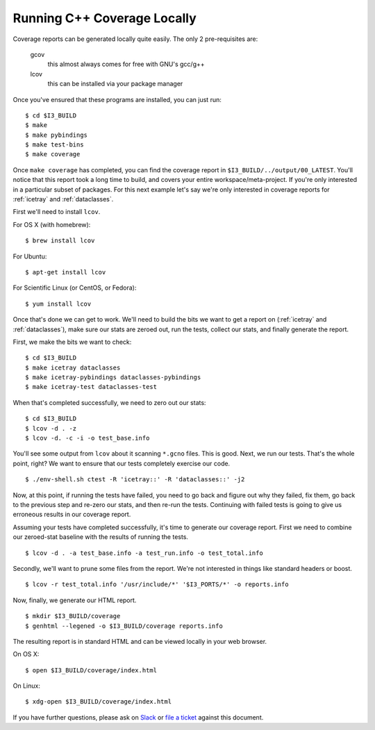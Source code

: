 .. -*- mode:rst; mode:flyspell; mode:fci; mode:auto-fill -*-

Running C++ Coverage Locally
============================

.. highlight:: console

Coverage reports can be generated locally quite easily. The only 2
pre-requisites are:

  gcov
    this almost always comes for free with GNU's gcc/g++
  lcov
    this can be installed via your package manager

Once you've ensured that these programs are installed, you can just
run::

  $ cd $I3_BUILD
  $ make
  $ make pybindings
  $ make test-bins
  $ make coverage

Once ``make coverage`` has completed, you can find the coverage report
in ``$I3_BUILD/../output/00_LATEST``. You'll notice that this report
took a long time to build, and covers your entire
workspace/meta-project. If you're only interested in a particular
subset of packages. For this next example let's say we're only
interested in coverage reports for :ref:`icetray` and
:ref:`dataclasses`.

First we'll need to install ``lcov``.

For OS X (with homebrew)::

  $ brew install lcov

For Ubuntu::

  $ apt-get install lcov

For Scientific Linux (or CentOS, or Fedora)::

  $ yum install lcov

Once that's done we can get to work. We'll need to build the bits we
want to get a report on (:ref:`icetray` and :ref:`dataclasses`), make sure our
stats are zeroed out, run the tests, collect our stats, and finally
generate the report.

First, we make the bits we want to check::

  $ cd $I3_BUILD
  $ make icetray dataclasses
  $ make icetray-pybindings dataclasses-pybindings
  $ make icetray-test dataclasses-test

When that's completed successfully, we need to zero out our stats::

  $ cd $I3_BUILD
  $ lcov -d . -z
  $ lcov -d. -c -i -o test_base.info

You'll see some output from ``lcov`` about it scanning ``*.gcno``
files. This is good. Next, we run our tests. That's the whole point,
right? We want to ensure that our tests completely exercise our code.

::

   $ ./env-shell.sh ctest -R 'icetray::' -R 'dataclasses::' -j2

Now, at this point, if running the tests have failed, you need to go
back and figure out why they failed, fix them, go back to the previous
step and re-zero our stats, and then re-run the tests. Continuing with
failed tests is going to give us erroneous results in our coverage
report.

Assuming your tests have completed successfully, it's time to generate
our coverage report. First we need to combine our zeroed-stat baseline
with the results of running the tests.

::

   $ lcov -d . -a test_base.info -a test_run.info -o test_total.info

Secondly, we'll want to prune some files from the report. We're not
interested in things like standard headers or boost.

::

   $ lcov -r test_total.info '/usr/include/*' '$I3_PORTS/*' -o reports.info

Now, finally, we generate our HTML report.

::

   $ mkdir $I3_BUILD/coverage
   $ genhtml --legened -o $I3_BUILD/coverage reports.info

The resulting report is in standard HTML and can be viewed locally in
your web browser.

On OS X::

  $ open $I3_BUILD/coverage/index.html

On Linux::

  $ xdg-open $I3_BUILD/coverage/index.html

If you have further questions, please ask on `Slack
<https://icecube-spno.slack.com/messages/software/>`_ or `file a
ticket <http://code.icecube.wisc.edu/projects/icecube/newticket>`_
against this document.
